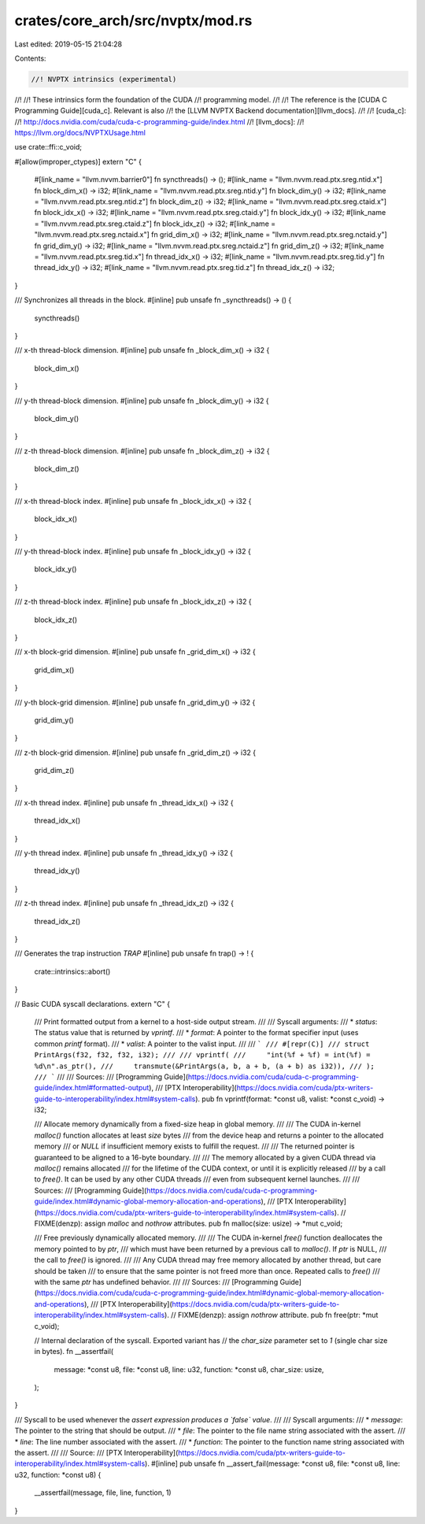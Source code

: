 crates/core_arch/src/nvptx/mod.rs
=================================

Last edited: 2019-05-15 21:04:28

Contents:

.. code-block:: rs

    //! NVPTX intrinsics (experimental)
//!
//! These intrinsics form the foundation of the CUDA
//! programming model.
//!
//! The reference is the [CUDA C Programming Guide][cuda_c]. Relevant is also
//! the [LLVM NVPTX Backend documentation][llvm_docs].
//!
//! [cuda_c]:
//! http://docs.nvidia.com/cuda/cuda-c-programming-guide/index.html
//! [llvm_docs]:
//! https://llvm.org/docs/NVPTXUsage.html

use crate::ffi::c_void;

#[allow(improper_ctypes)]
extern "C" {
    #[link_name = "llvm.nvvm.barrier0"]
    fn syncthreads() -> ();
    #[link_name = "llvm.nvvm.read.ptx.sreg.ntid.x"]
    fn block_dim_x() -> i32;
    #[link_name = "llvm.nvvm.read.ptx.sreg.ntid.y"]
    fn block_dim_y() -> i32;
    #[link_name = "llvm.nvvm.read.ptx.sreg.ntid.z"]
    fn block_dim_z() -> i32;
    #[link_name = "llvm.nvvm.read.ptx.sreg.ctaid.x"]
    fn block_idx_x() -> i32;
    #[link_name = "llvm.nvvm.read.ptx.sreg.ctaid.y"]
    fn block_idx_y() -> i32;
    #[link_name = "llvm.nvvm.read.ptx.sreg.ctaid.z"]
    fn block_idx_z() -> i32;
    #[link_name = "llvm.nvvm.read.ptx.sreg.nctaid.x"]
    fn grid_dim_x() -> i32;
    #[link_name = "llvm.nvvm.read.ptx.sreg.nctaid.y"]
    fn grid_dim_y() -> i32;
    #[link_name = "llvm.nvvm.read.ptx.sreg.nctaid.z"]
    fn grid_dim_z() -> i32;
    #[link_name = "llvm.nvvm.read.ptx.sreg.tid.x"]
    fn thread_idx_x() -> i32;
    #[link_name = "llvm.nvvm.read.ptx.sreg.tid.y"]
    fn thread_idx_y() -> i32;
    #[link_name = "llvm.nvvm.read.ptx.sreg.tid.z"]
    fn thread_idx_z() -> i32;
}

/// Synchronizes all threads in the block.
#[inline]
pub unsafe fn _syncthreads() -> () {
    syncthreads()
}

/// x-th thread-block dimension.
#[inline]
pub unsafe fn _block_dim_x() -> i32 {
    block_dim_x()
}

/// y-th thread-block dimension.
#[inline]
pub unsafe fn _block_dim_y() -> i32 {
    block_dim_y()
}

/// z-th thread-block dimension.
#[inline]
pub unsafe fn _block_dim_z() -> i32 {
    block_dim_z()
}

/// x-th thread-block index.
#[inline]
pub unsafe fn _block_idx_x() -> i32 {
    block_idx_x()
}

/// y-th thread-block index.
#[inline]
pub unsafe fn _block_idx_y() -> i32 {
    block_idx_y()
}

/// z-th thread-block index.
#[inline]
pub unsafe fn _block_idx_z() -> i32 {
    block_idx_z()
}

/// x-th block-grid dimension.
#[inline]
pub unsafe fn _grid_dim_x() -> i32 {
    grid_dim_x()
}

/// y-th block-grid dimension.
#[inline]
pub unsafe fn _grid_dim_y() -> i32 {
    grid_dim_y()
}

/// z-th block-grid dimension.
#[inline]
pub unsafe fn _grid_dim_z() -> i32 {
    grid_dim_z()
}

/// x-th thread index.
#[inline]
pub unsafe fn _thread_idx_x() -> i32 {
    thread_idx_x()
}

/// y-th thread index.
#[inline]
pub unsafe fn _thread_idx_y() -> i32 {
    thread_idx_y()
}

/// z-th thread index.
#[inline]
pub unsafe fn _thread_idx_z() -> i32 {
    thread_idx_z()
}

/// Generates the trap instruction `TRAP`
#[inline]
pub unsafe fn trap() -> ! {
    crate::intrinsics::abort()
}

// Basic CUDA syscall declarations.
extern "C" {
    /// Print formatted output from a kernel to a host-side output stream.
    ///
    /// Syscall arguments:
    /// * `status`: The status value that is returned by `vprintf`.
    /// * `format`: A pointer to the format specifier input (uses common `printf` format).
    /// * `valist`: A pointer to the valist input.
    ///
    /// ```
    /// #[repr(C)]
    /// struct PrintArgs(f32, f32, f32, i32);
    ///
    /// vprintf(
    ///     "int(%f + %f) = int(%f) = %d\n".as_ptr(),
    ///     transmute(&PrintArgs(a, b, a + b, (a + b) as i32)),
    /// );
    /// ```
    ///
    /// Sources:
    /// [Programming Guide](https://docs.nvidia.com/cuda/cuda-c-programming-guide/index.html#formatted-output),
    /// [PTX Interoperability](https://docs.nvidia.com/cuda/ptx-writers-guide-to-interoperability/index.html#system-calls).
    pub fn vprintf(format: *const u8, valist: *const c_void) -> i32;

    /// Allocate memory dynamically from a fixed-size heap in global memory.
    ///
    /// The CUDA in-kernel `malloc()` function allocates at least `size` bytes
    /// from the device heap and returns a pointer to the allocated memory
    /// or `NULL` if insufficient memory exists to fulfill the request.
    ///
    /// The returned pointer is guaranteed to be aligned to a 16-byte boundary.
    ///
    /// The memory allocated by a given CUDA thread via `malloc()` remains allocated
    /// for the lifetime of the CUDA context, or until it is explicitly released
    /// by a call to `free()`. It can be used by any other CUDA threads
    /// even from subsequent kernel launches.
    ///
    /// Sources:
    /// [Programming Guide](https://docs.nvidia.com/cuda/cuda-c-programming-guide/index.html#dynamic-global-memory-allocation-and-operations),
    /// [PTX Interoperability](https://docs.nvidia.com/cuda/ptx-writers-guide-to-interoperability/index.html#system-calls).
    // FIXME(denzp): assign `malloc` and `nothrow` attributes.
    pub fn malloc(size: usize) -> *mut c_void;

    /// Free previously dynamically allocated memory.
    ///
    /// The CUDA in-kernel `free()` function deallocates the memory pointed to by `ptr`,
    /// which must have been returned by a previous call to `malloc()`. If `ptr` is NULL,
    /// the call to `free()` is ignored.
    ///
    /// Any CUDA thread may free memory allocated by another thread, but care should be taken
    /// to ensure that the same pointer is not freed more than once. Repeated calls to `free()`
    /// with the same `ptr` has undefined behavior.
    ///
    /// Sources:
    /// [Programming Guide](https://docs.nvidia.com/cuda/cuda-c-programming-guide/index.html#dynamic-global-memory-allocation-and-operations),
    /// [PTX Interoperability](https://docs.nvidia.com/cuda/ptx-writers-guide-to-interoperability/index.html#system-calls).
    // FIXME(denzp): assign `nothrow` attribute.
    pub fn free(ptr: *mut c_void);

    // Internal declaration of the syscall. Exported variant has
    // the `char_size` parameter set to `1` (single char size in bytes).
    fn __assertfail(
        message: *const u8,
        file: *const u8,
        line: u32,
        function: *const u8,
        char_size: usize,
    );
}

/// Syscall to be used whenever the *assert expression produces a `false` value*.
///
/// Syscall arguments:
/// * `message`: The pointer to the string that should be output.
/// * `file`: The pointer to the file name string associated with the assert.
/// * `line`: The line number associated with the assert.
/// * `function`: The pointer to the function name string associated with the assert.
///
/// Source:
/// [PTX Interoperability](https://docs.nvidia.com/cuda/ptx-writers-guide-to-interoperability/index.html#system-calls).
#[inline]
pub unsafe fn __assert_fail(message: *const u8, file: *const u8, line: u32, function: *const u8) {
    __assertfail(message, file, line, function, 1)
}


